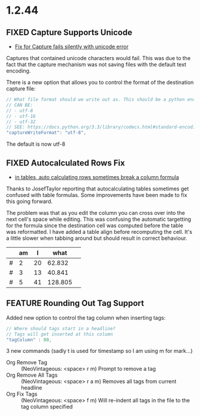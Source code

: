 * 1.2.44
** FIXED Capture Supports Unicode
	- [[https://github.com/ihdavids/orgextended/issues/57][Fix for Capture fails silently with unicode error]] 

	Captures that contained unicode characters would fail. This was
	due to the fact that the capture mechanism was not saving files with the default text encoding.

	There is a new option that allows you to control the format of the destination capture file:
	#+BEGIN_SRC js
    // What file format should we write out as. This should be a python encoding value
    // CAN BE:
    // - utf-8
    // - utf-16
    // - utf-32
    // SEE: https://docs.python.org/3.3/library/codecs.html#standard-encodings
    "captureWriteFormat": "utf-8",
	#+END_SRC

	The default is now utf-8

** FIXED Autocalculated Rows Fix
	- [[https://github.com/ihdavids/orgextended/issues/59][in tables, auto calculating rows sometimes break a column formula]]

	Thanks to JosefTaylor reporting that autocalculating tables sometimes get confused with table formulas.
	Some improvements have been made to fix this going forward.

	The problem was that as you edit the column you can cross over into the next cell's space while editing. 
	This was confusing the automatic targetting for the formula since the destination cell
	was computed before the table was reformatted. I have added a table align before recomputing the cell.
	It's a little slower when tabbing around but should result in correct behaviour.
   
   |   | am | I  |   what  |   |
   |---+----+----+---------+---|
   | # |  2 | 20 |  62.832 |   |
   | # |  3 | 13 |  40.841 |   |
   | # |  5 | 41 | 128.805 |   |
   #+TBLFM::$4=$3*pi;N%.3f

** FEATURE Rounding Out Tag Support
   Added new option to control the tag column when inserting tags:

   #+BEGIN_SRC js
    // Where should tags start in a headline?
    // Tags will get inserted at this column
    "tagColumn" : 80,
   #+END_SRC

   3 new commands (sadly t is used for timestamp so I am using m for mark...)
   - Org Remove Tag      ::   (NeoVintageous: <space> r m)     Prompt to remove a tag
   - Org Remove All Tags ::   (NeoVintageous: <space> r a m)   Removes all tags from current headline
   - Org Fix Tags        ::   (NeoVintageous: <space> f m)     Will re-indent all tags in the file to the tag column specified



